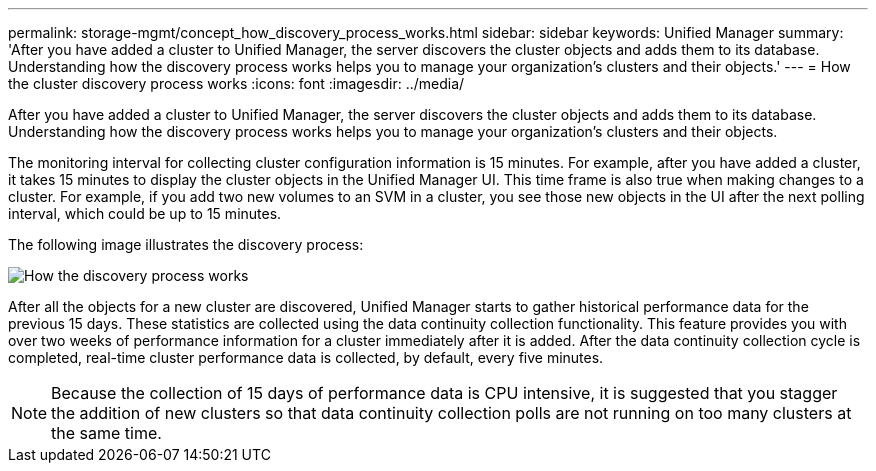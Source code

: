 ---
permalink: storage-mgmt/concept_how_discovery_process_works.html
sidebar: sidebar
keywords: Unified Manager
summary: 'After you have added a cluster to Unified Manager, the server discovers the cluster objects and adds them to its database. Understanding how the discovery process works helps you to manage your organization’s clusters and their objects.'
---
= How the cluster discovery process works
:icons: font
:imagesdir: ../media/

[.lead]
After you have added a cluster to Unified Manager, the server discovers the cluster objects and adds them to its database. Understanding how the discovery process works helps you to manage your organization's clusters and their objects.

The monitoring interval for collecting cluster configuration information is 15 minutes. For example, after you have added a cluster, it takes 15 minutes to display the cluster objects in the Unified Manager UI. This time frame is also true when making changes to a cluster. For example, if you add two new volumes to an SVM in a cluster, you see those new objects in the UI after the next polling interval, which could be up to 15 minutes.

The following image illustrates the discovery process:

image::../media/discovery_process_oc_6_0.gif[How the discovery process works]

After all the objects for a new cluster are discovered, Unified Manager starts to gather historical performance data for the previous 15 days. These statistics are collected using the data continuity collection functionality. This feature provides you with over two weeks of performance information for a cluster immediately after it is added. After the data continuity collection cycle is completed, real-time cluster performance data is collected, by default, every five minutes.

[NOTE]
====
Because the collection of 15 days of performance data is CPU intensive, it is suggested that you stagger the addition of new clusters so that data continuity collection polls are not running on too many clusters at the same time.
====
